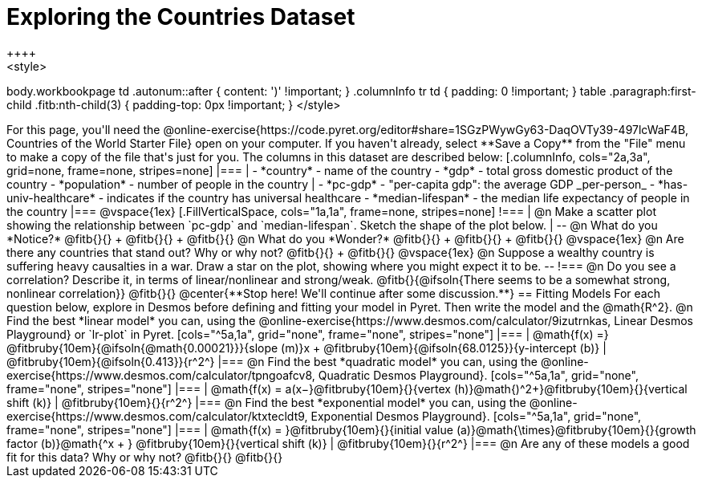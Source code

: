 = Exploring the Countries Dataset
++++
<style>
body.workbookpage td .autonum::after { content: ')' !important; }
.columnInfo tr td { padding: 0 !important; }
table .paragraph:first-child .fitb:nth-child(3) {
	padding-top: 0px !important;
}
</style>
++++
For this page, you'll need the  @online-exercise{https://code.pyret.org/editor#share=1SGzPWywGy63-DaqOVTy39-497lcWaF4B, Countries of the World Starter File} open on your computer. If you haven't already, select **Save a Copy** from the "File" menu to make a copy of the file that's just for you. The columns in this dataset are described below:

[.columnInfo, cols="2a,3a", grid=none, frame=none, stripes=none]
|===
|
- *country* - name of the country
- *gdp* - total gross domestic product of the country
- *population* - number of people in the country
|
- *pc-gdp* - "per-capita gdp": the average GDP _per-person_
- *has-univ-healthcare* - indicates if the country has universal healthcare
- *median-lifespan* - the median life expectancy of people in the country
|===

@vspace{1ex}

[.FillVerticalSpace, cols="1a,1a", frame=none, stripes=none]
!===
| @n Make a scatter plot showing the relationship between `pc-gdp` and `median-lifespan`. Sketch the shape of the plot below.
|
--
@n What do you *Notice?* @fitb{}{} +
@fitb{}{} +
@fitb{}{}

@n What do you *Wonder?* @fitb{}{} +
@fitb{}{} +
@fitb{}{}

@vspace{1ex}

@n Are there any countries that stand out? Why or why not? @fitb{}{} +
@fitb{}{}

@vspace{1ex}

@n Suppose a wealthy country is suffering heavy causalties in a war. Draw a star on the plot, showing where you might expect it to be.
--
!===

@n Do you see a correlation? Describe it, in terms of linear/nonlinear and strong/weak.

@fitb{}{@ifsoln{There seems to be a somewhat strong, nonlinear correlation}}

@fitb{}{}

@center{**Stop here! We'll continue after some discussion.**}

== Fitting Models

For each question below, explore in Desmos before defining and fitting your model in Pyret. Then write the model and the @math{R^2}.

@n Find the best *linear model* you can, using the @online-exercise{https://www.desmos.com/calculator/9izutrnkas, Linear Desmos Playground} or `lr-plot` in Pyret.

[cols="^5a,1a", grid="none", frame="none", stripes="none"]
|===
|
@math{f(x) =} @fitbruby{10em}{@ifsoln{@math{0.00021}}}{slope (m)}x + @fitbruby{10em}{@ifsoln{68.0125}}{y-intercept (b)}
|
@fitbruby{10em}{@ifsoln{0.413}}{r^2^}
|===

@n Find the best *quadratic model* you can, using the @online-exercise{https://www.desmos.com/calculator/tpngoafcv8, Quadratic Desmos Playground}.

[cols="^5a,1a", grid="none", frame="none", stripes="none"]
|===
|
@math{f(x) = a(x−}@fitbruby{10em}{}{vertex (h)}@math{)^2+}@fitbruby{10em}{}{vertical shift (k)}
|
@fitbruby{10em}{}{r^2^}
|===

@n Find the best *exponential model* you can, using the @online-exercise{https://www.desmos.com/calculator/ktxtecldt9, Exponential Desmos Playground}.

[cols="^5a,1a", grid="none", frame="none", stripes="none"]
|===
|
@math{f(x) = }@fitbruby{10em}{}{initial value (a)}@math{\times}@fitbruby{10em}{}{growth factor (b)}@math{^x + } @fitbruby{10em}{}{vertical shift (k)}
|
@fitbruby{10em}{}{r^2^}
|===

@n Are any of these models a good fit for this data? Why or why not?

@fitb{}{}

@fitb{}{}

